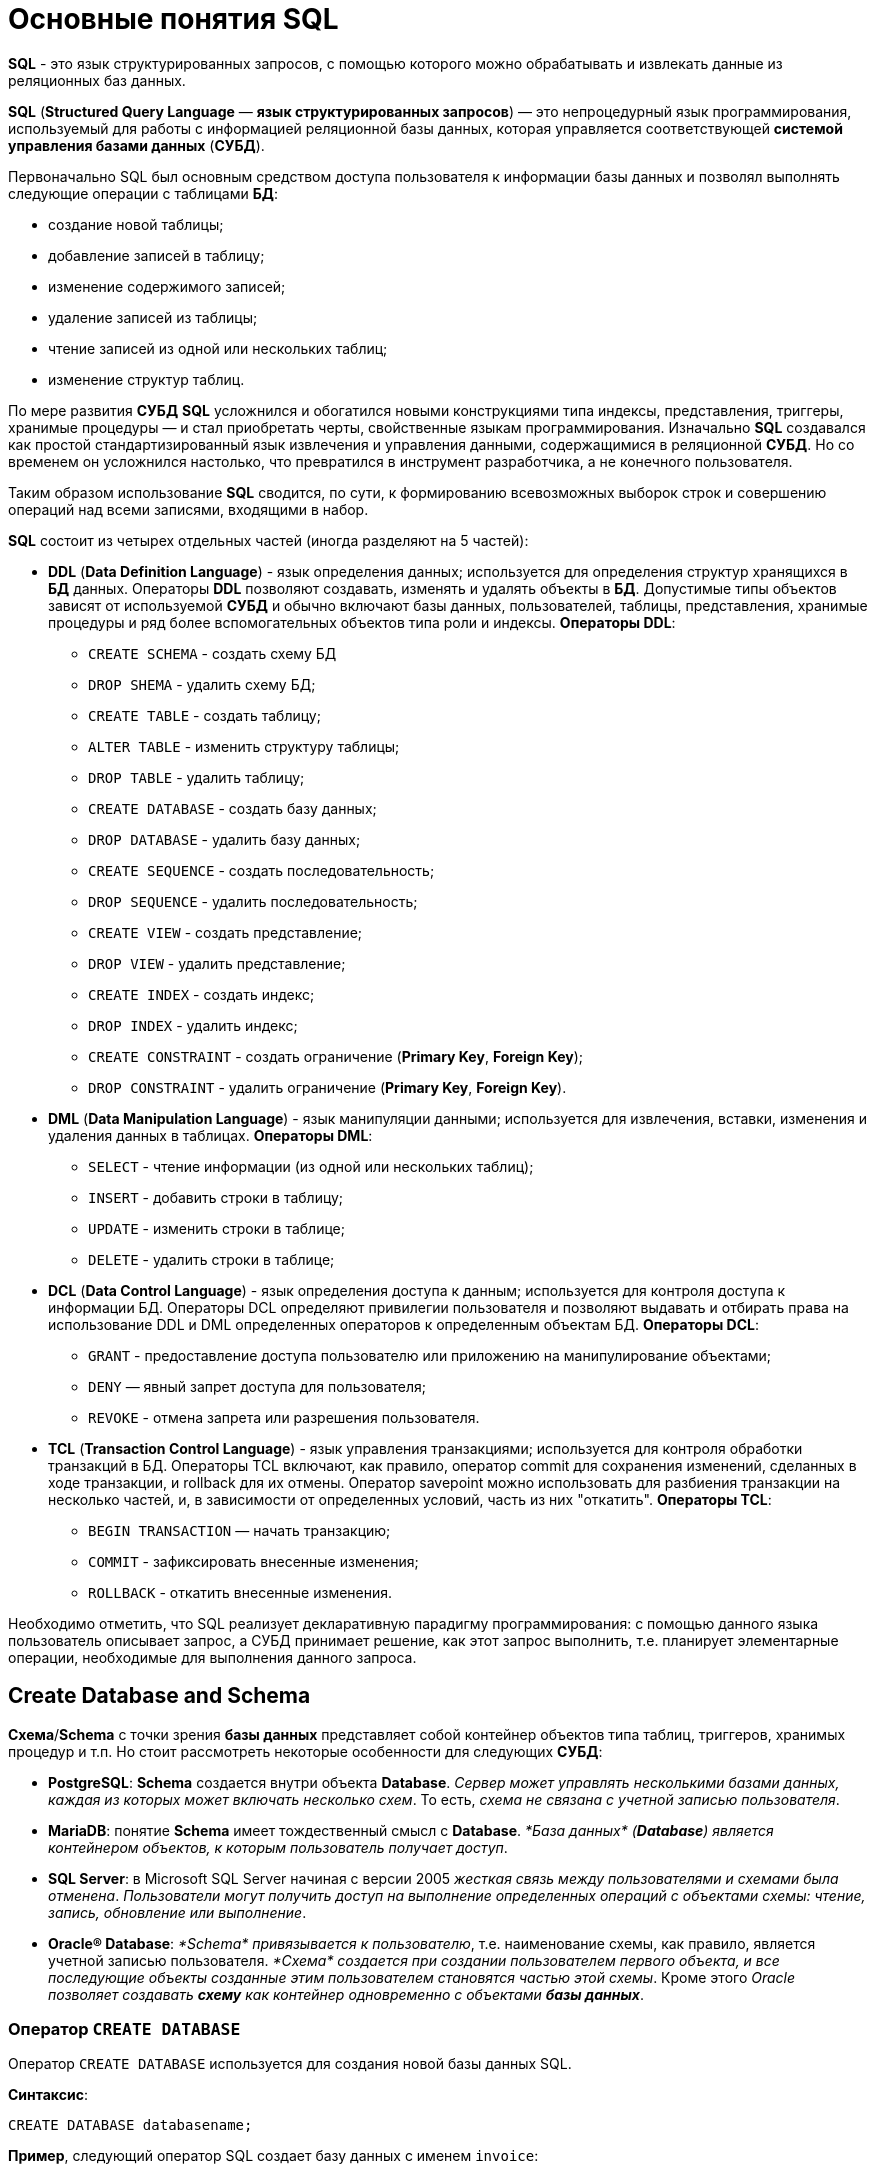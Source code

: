 = Основные понятия SQL

*SQL* - это язык структурированных запросов, с помощью которого можно обрабатывать и извлекать данные из реляционных баз данных.

*SQL* (*Structured Query Language* — *язык структурированных запросов*) — это непроцедурный язык программирования, используемый для работы с информацией реляционной базы данных, которая управляется соответствующей *системой управления базами данных* (*СУБД*).

Первоначально SQL был основным средством доступа пользователя к информации базы данных и позволял выполнять следующие операции с таблицами *БД*:

* создание новой таблицы;
* добавление записей в таблицу;
* изменение содержимого записей;
* удаление записей из таблицы;
* чтение записей из одной или нескольких таблиц;
* изменение структур таблиц.

По мере развития *СУБД* *SQL* усложнился и обогатился новыми конструкциями типа индексы, представления, триггеры, хранимые процедуры — и стал приобретать черты, свойственные языкам программирования.
Изначально *SQL* создавался как простой стандартизированный язык извлечения и управления данными, содержащимися в реляционной *СУБД*.
Но со временем он усложнился настолько, что превратился в инструмент разработчика, а не конечного пользователя.

Таким образом использование *SQL* сводится, по сути, к формированию всевозможных выборок строк и совершению операций над всеми записями, входящими в набор.

*SQL* состоит из четырех отдельных частей (иногда разделяют на 5 частей):

* *DDL* (*Data Definition Language*) - язык определения данных; используется для определения структур хранящихся в *БД* данных.
Операторы *DDL* позволяют создавать, изменять и удалять объекты в *БД*.
Допустимые типы объектов зависят от используемой *СУБД* и обычно включают базы данных, пользователей, таблицы, представления, хранимые процедуры и ряд более вспомогательных объектов типа роли и индексы. *Операторы DDL*:
** `CREATE SCHEMA` - создать схему БД
** `DROP SHEMA` - удалить схему БД;
** `CREATE TABLE` - создать таблицу;
** `ALTER TABLE` - изменить структуру таблицы;
** `DROP TABLE` - удалить таблицу;
** `CREATE DATABASE` - создать базу данных;
** `DROP DATABASE` - удалить базу данных;
** `CREATE SEQUENCE` - создать последовательность;
** `DROP SEQUENCE` - удалить последовательность;
** `CREATE VIEW` - создать представление;
** `DROP VIEW` - удалить представление;
** `CREATE INDEX` - создать индекс;
** `DROP INDEX` - удалить индекс;
** `CREATE CONSTRAINT` - создать ограничение (*Primary Key*, *Foreign Key*);
** `DROP CONSTRAINT` - удалить ограничение (*Primary Key*, *Foreign Key*).

* *DML* (*Data Manipulation Language*) - язык манипуляции данными; используется для извлечения, вставки, изменения и удаления данных в таблицах. *Операторы DML*:
** `SELECT` - чтение информации (из одной или нескольких таблиц);
** `INSERT` - добавить строки в таблицу;
** `UPDATE` - изменить строки в таблице;
** `DELETE` - удалить строки в таблице;

* *DCL* (*Data Control Language*) - язык определения доступа к данным; используется для контроля доступа к информации БД. Операторы DCL определяют привилегии пользователя и позволяют выдавать и отбирать права на использование DDL и DML определенных операторов к определенным объектам БД. *Операторы DCL*:
** `GRANT` - предоставление доступа пользователю или приложению на манипулирование объектами;
** `DENY` — явный запрет доступа для пользователя;
** `REVOKE` - отмена запрета или разрешения пользователя.

* *TCL* (*Transaction Control Language*) - язык управления транзакциями; используется для контроля обработки транзакций в БД. Операторы TCL включают, как правило, оператор commit для сохранения изменений, сделанных в ходе транзакции, и rollback для их отмены.
Оператор savepoint можно использовать для разбиения транзакции на несколько частей, и, в зависимости от определенных условий, часть из них "откатить". *Операторы TCL*:
** `BEGIN TRANSACTION` — начать транзакцию;
** `COMMIT` - зафиксировать внесенные изменения;
** `ROLLBACK` - откатить внесенные изменения.

Необходимо отметить, что SQL реализует декларативную парадигму программирования: с помощью данного языка пользователь описывает запрос, а СУБД принимает решение, как этот запрос выполнить, т.е. планирует элементарные операции, необходимые для выполнения данного запроса.

== Create Database and Schema

*Схема*/*Schema* с точки зрения *базы данных* представляет собой контейнер объектов типа таблиц, триггеров, хранимых процедур и т.п. Но стоит рассмотреть некоторые особенности для следующих *СУБД*:

* *PostgreSQL*: *Schema* создается внутри объекта *Database*. _Сервер может управлять несколькими базами данных, каждая из которых может включать несколько схем_. То есть, _схема не связана с учетной записью пользователя_.
* *MariaDB*: понятие *Schema* имеет тождественный смысл с *Database*. _*База данных* (*Database*) является контейнером объектов, к которым пользователь получает доступ_.
* *SQL Server*: в Microsoft SQL Server начиная с версии 2005 _жесткая связь между пользователями и схемами была отменена_. _Пользователи могут получить доступ на выполнение определенных операций с объектами схемы: чтение, запись, обновление или выполнение_.
* *Oracle® Database*: _*Schema* привязывается к пользователю_, т.е. наименование схемы, как правило, является учетной записью пользователя. _*Схема* создается при создании пользователем первого объекта, и все последующие объекты созданные этим пользователем становятся частью этой схемы_. Кроме этого _Oracle позволяет создавать *схему* как контейнер одновременно с объектами **базы данных**_.

=== Оператор `CREATE DATABASE`

Оператор `CREATE DATABASE` используется для создания новой базы данных SQL.

*Синтаксис*:

[source,sql]
----
CREATE DATABASE databasename;
----

*Пример*, следующий оператор SQL создает базу данных с именем `invoice`:

[source,sql]
----
CREATE DATABASE invoice;
----

=== Оператор `DROP DATABASE`

Оператор `DROP DATABASE` используется для удаления существующей базы данных SQL.

*Синтаксис*:

[source,sql]
----
DROP DATABASE databasename;
----

*Пример*, следующий оператор SQL уничтожает существующую базу данных `info`:

[source,sql]
----
DROP DATABASE info;
----

== Типы данных

*Тип данных* — это атрибут, который определяет тип любого объекта. *SQL* предлагает шесть категорий типов данных для использования.

=== Точные типы числовых данных

[options="header"]
|===
|Тип данных|Возможные значения|Примечание

|`bit`
|`0` или `1`
|Фактически является аналогом булевого типа в языках программирования. Занимает 1 байт.

|`TINYINT`
|От `0` до `255`
|Занимает 1 байт. Хорошо подходит для хранения небольших чисел.

|`SMALLINT`
|От `–32 768` до `32 767`
|Занимает 2 байта

|`INT`
|От `–2 147 483 648` до `2 147 483 647`
|Занимает 4 байта. Наиболее используемый тип для хранения чисел.

|`BIGINT`
|От `-9 223 372 036 854 775 808` до `9 223 372 036 854 775 807`
|Занимают в памяти 8 байт.

|`DECIMAL` 2+^|Хранит числа с фиксированной точностью. Занимает от 5 до 17 байт в зависимости от количества чисел после запятой. Данный тип может принимать два параметра `precision` и `scale`: `DECIMAL(precision, scale)`. Параметр `precision` представляет максимальное количество цифр, которые может хранить число. Это значение должно находиться в диапазоне от `1` до `38`. По умолчанию оно равно `18`. Параметр `scale` представляет максимальное количество цифр, которые может содержать число после запятой. Это значение должно находиться в диапазоне от `0` до значения параметра `precision`. По умолчанию оно равно `0`.

|`MONEY`
|Дробные значения от `-922 337 203 685 477.5808` до `922 337 203 685 477.5807`
|Представляет денежные величины и занимает 8 байт.

|`SMALLMONEY`
|Хранит дробные значения от `-214 748.3648` до `214 748.3647`
|Предназначено для хранения денежных величин. Занимает 4 байта. Эквивалентен типу `DECIMAL(10,4)`.

|`FLOAT`
|Хранит числа от `–1.79E+308` до `1.79E+308`
|Занимает от 4 до 8 байт в зависимости от дробной части.

|`REAL`
|От `–340E+38` to `3.40E+38`
|Занимает 4 байта. Эквивалентен типу `FLOAT(24)`.
|===

Если необходимо получать из базы данных числовое значение в строго указанном формате, то для этого следует выбрать один из точных числовых типов данных.

=== Примерные типы числовых данных

[options="header"]
|===
|Тип данных|Возможные значения
|`float`|От `-1.79E + 308`, до `1.79E + 308`
|`real`|От `-3.40E + 38`, до `3.40E + 38`
|===

Некоторые числа нельзя точно представить в десятичном виде с ограниченным числом знаков, например, одну треть или число пи. Для записи таких чисел используются действительный (`real`) или плавающий (`float`) типы данных. Данные действительного типа хранятся с точностью от 1 до 7 знаков. Плавающий формат, который иногда называют еще форматом двойной точности, может хранить числа, содержащие от 8 до 15 значащих цифр. Действительный и плавающий типы данных применяются в научных приложениях для хранения чисел, не требующих точного двоичного выражения. Одна-две последние цифры могут не вполне точно сохраняться при преобразованиях в двоичный формат.

=== Типы данных даты и времени

[options="header"]
|===
|Тип данных |Примечание
|`datetime`|От `1 января 1753`, до `31 декабря, 9999`
|`smalldatetime`|От `1 января 1900`, до `6 июня 2079`
|`date`|Сохраняет дату, как `30 июня 1991 года`
|`time`|Сохраняет время суток, как `12:30`
|===

Для дат применяются два типа данных, `datetime` и `smalldatetime`. Тип данных `smalldatetime` охватывает период времени от 1 января 1900 года до 6 июня 2079 года и включает время с точностью до минуты. Такого диапазона достаточно для подавляющего большинства проектов. Тип данных `datetime` годен для использования до 31 декабря 9999 года (это следует учитывать при решении проблемы 10К года).

=== Типы данных символьных строк

[options="header"]
|===
|Тип данных|Возможные значения
|`char`|Максимальная длина 8000 символов. (Фиксированная длина без Unicode символов)
|`varchar`| Максимум 8000 символов. (Переменная длина данных не-Unicode).
|`text`|Переменная длина данных, не Unicode с максимальной длиной 2147483647 символов.
|===

К этому типу относятся такие символьные данные, как имена или адреса. Можно выбрать символьный тип данных либо фиксированной длины, `char`, либо переменной длины, `varchar`. Фиксированный размер оказывается предпочтительным в тех случаях, когда данные имеют одинаковую или сходную длину, например, при вводе идентификатора автора (часто в этом качестве используют индивидуальный номер системы социальной безопасности). В большинстве ситуаций применение переменной длины данных не приводит к сколько-нибудь заметному увеличению времени обработки. В то же время фамилия автора может быть очень длинной, так что использование типа `varchar` оказывается вполне оправданным. Применительно к подавляющему большинству фамилий фиксированная длина поля означает потерю значительного объема памяти, поэтому лучше использовать тип данных varchar. При выборе того или иного типа данных всегда следует искать компромисс с учетом двух аспектов: с одной стороны, потери полезного объема памяти при использовании данных фиксированной длины, а с другой стороны, увеличения времени обработки в случае применения данных переменной длины.

=== Типы строк данных символов Unicode

*Юникод* (англ. *Unicode*) — стандарт кодирования символов, включающий в себя знаки почти всех письменных языков мира.

|===
|Тип данных|Возможные значения
|`nchar`|Максимальная длина 4000 символов. (Фиксированная длина Unicode)
|`nvarchar`|Максимальная длина 4000 символов. (Переменная длина Unicode)
|`nvarchar(max)`|Максимальная длина 231 символов (SQL Server 2005). (Переменная длина Unicode)
|`ntext`|Максимальная длина 1,073,741,823 символа. (Переменная длина Unicode)
|===

SQL Server 7.0 поддерживает набор символов Unicode.
В связи с этим, чтобы воспользоваться всеми преимуществами, предоставляемыми расширенными возможностями Unicode, необходимо было ввести дополнительный тип данных. Если необходимо использовать символьные данные Unicode, то следует указать тип данных `Nchar` или, если это информация переменной длины, то `Nvarchar`. При вводе данных Unicode их следует заключать в одиночные кавычки, причем непосредственно перед ними необходимо поставить заглавную латинскую букву N. Ограничение максимальной длины информации при работе с типом данных Unicode составляет 4000 знаков. Это объясняется тем, что для хранения каждого символа Unicode требуется два байта памяти. Поэтому на стандартную страницу памяти размером 8К можно поместить в два раза меньше символов Unicode, чем при использовании обычных символов.

=== Двоичные типы данных

[options="header"]
|===
|Тип данных|Возможные значения
|`binary`|Максимальная длина 8000 байт (фиксированная длина двоичных данных)
|`varbinary`|Максимальная длина 8000 байт. (Переменная длина двоичных данных)
|`varbinary(max)`|Максимальная длина 231 байт (SQL Server 2005). (Переменная длина двоичных данных)
|`image`|Максимальная длина 2147483647 байт. (Переменная длина двоичных данных)
|===

Если в базе данных необходимо хранить двоичную информацию, имеется выбор между двумя форматами представления: с фиксированной или переменной длиной. Данным фиксированной длины соответствует тип данных `binary`, а двоичным данным переменной длины соответствует тип данных `varbinary`.

== Таблицы

=== Создание таблицы `CREATE TABLE`

Для того чтобы создать таблицу в *SQL*, используется выражение `CREATE TABLE`. Оно принимает в качестве параметров все колонки, которые необходимо внести, а также их типы данных. Пример создания таблицы с названием `Months`, в которой будет три колонки:

* `id` - порядковый номер месяца (целочисленный тип или `int`).
* `name` - название месяца.
* `days` - число дней в конкретном месяце.

Код создания будет выглядеть следующим образом:

[source,sql]
----
CREATE TABLE months (id int, name varchar(10), days int);
----

=== Запрос `DROP TABLE`

Оператор `DROP TABLE` используется для удаления существующей таблицы в базе данных.

*Синтаксис*:

[source,sql]
----
DROP TABLE table_name;
----

=== Удаление таблиц при помощи `TRUNCATE`

Если необходимо все данные из таблицы, но при этом оставить саму таблицу, следует использовать команду `TRUNCATE`:

[source,sql]
----
TRUNCATE TABLE table_name;
----

== Ограничения

*Ограничения* могут быть указаны при создании таблицы с помощью оператора `CREATE TABLE` или после создания таблицы с помощью инструкции `ALTER TABLE`.

*Синтаксис*:

[source,sql]
----
CREATE TABLE table_name (
    column1 datatype constraint,
    column2 datatype constraint,
    column3 datatype constraint,
    ....
);
----

*SQL-ограничения* используются для указания правил данных таблицы, для ограничения типа данных, которые могут входить в таблицу. Это обеспечивает точность и надежность данных в таблице. Если между ограничением и действием данных существует какое-либо нарушение, действие прерывается.

Ограничения могут быть уровнями столбцов или таблиц. Ограничения уровня столбца применяются к столбцу, а ограничения уровня таблиц относятся ко всей таблице.

В SQL обычно используются следующие ограничения:

* `NOT NULL` - гарантирует, что столбец не может иметь значение NULL
* `UNIQUE` - обеспечивает, чтобы все значения в столбце были разными
* `PRIMARY KEY` - комбинация NOT NULL и UNIQUE. Уникально идентифицирует каждую строку в таблице
* `FOREIGN KEY` - однозначно идентифицирует строку / запись в другой таблице
* `CHECK` - обеспечивает, чтобы все значения в столбце удовлетворяли конкретному условию
* `DEFAULT` - устанавливает значение по умолчанию для столбца, если не указано значение
* `INDEX` - используется для быстрого создания и извлечения данных из базы данных

=== Ограничение `NOT NULL`

По умолчанию столбец может содержать значения `NULL`. Ограничение `NOT NULL` приводит к тому, что столбец НЕ принимает значения `NULL`. Это приводит к тому, что поле всегда содержит значение, а это означает, что нельзя вставить новую запись или обновить запись без добавления значения в это поле.

Следующий SQL-запрос гарантирует, что столбцы `user_id`, `name` и `fullname` НЕ будут принимать значения `NULL`:

[source,sql]
----
CREATE TABLE users
(
    user_id int NOT NULL,
    name varchar(255) NOT NULL,
    fullname varchar(255) NOT NULL,
    balanse int
);
----

=== Ограничение `UNIQUE`

Ограничение `UNIQUE` гарантирует, что все значения в столбце отличаются. Ограничения `UNIQUE` и `PRIMARY KEY` гарантируют уникальность столбца или набора столбцов. Ограничение `PRIMARY KEY` автоматически имеет ограничение `UNIQUE`.

Однако для каждой таблицы может быть множество ограничений `UNIQUE`, но только одно ограничение `PRIMARY KEY` для каждой таблицы.

[source,sql]
----
CREATE TABLE users
(
    user_id int NOT NULL,
    name varchar(255) NOT NULL,
    fullname varchar(255),
    gender int,
    UNIQUE (user_id)
);
----

====  Создание ограничения `UNIQUE` когда таблица уже создана

Чтобы создать ограничение `UNIQUE` в столбце `user_id`, когда таблица уже создана, используйте следующее:

[source,sql]
----
ALTER TABLE users
ADD UNIQUE (user_id);
----

Чтобы назвать ограничение `UNIQUE` и определить ограничение `UNIQUE` для нескольких столбцов, используйте следующий синтаксис:

[source,sql]
----
ALTER TABLE users
ADD CONSTRAINT UC_Users UNIQUE (user_id, name);
----

==== Удаление ограничения `UNIQUE`

Чтобы удалить ограничение `UNIQUE`, используйте следующий SQL-запрос:

[source,sql]
----
ALTER TABLE users
DROP INDEX UC_Users;
----

=== Ограничение `PRIMARY KEY`

Ограничение `PRIMARY KEY` однозначно идентифицирует каждую запись в таблице базы данных. Первичные ключи должны содержать `UNIQUE` значения и не могут содержать значения `NULL`.
В таблице может быть только один первичный ключ, который может состоять из одного или нескольких полей.

==== Создание `PRIMARY KEY` при создании таблицы

Следующий SQL-запрос создает `PRIMARY KEY` в столбце `user_id`, когда создается таблица `users`:

[source,sql]
----
CREATE TABLE users
(
    user_id int NOT NULL,
    name varchar(255) NOT NULL,
    fullname varchar(255),
    gender int,
    PRIMARY KEY (user_id)
);
----

Чтобы разрешить именовать ограничение `PRIMARY KEY` и определить ограничение `PRIMARY KEY` для нескольких столбцов, используйте следующий синтаксис SQL:

[source,sql]
----
CREATE TABLE users
(
    user_id int NOT NULL,
    name varchar(255) NOT NULL,
    fullname varchar(255),
    gender int,
    CONSTRAINT PK_Users PRIMARY KEY (user_id, name)
);
----

==== Создание ограничения `PRIMARY KEY` когда таблица уже создана

Чтобы создать ограничение `PRIMARY KEY` в столбце `user_id`, когда таблица уже создана, используйте следующее:

[source,sql]
----
ALTER TABLE users
ADD PRIMARY KEY (user_id);
----

Чтобы разрешить именовать ограничение `PRIMARY `KEY` и определить ограничение `PRIMARY KEY` для нескольких столбцов, используйте следующий синтаксис:

[source,sql]
----
ALTER TABLE users
ADD CONSTRAINT PK_Users PRIMARY KEY (user_id, name);
----

==== Удаление ограничения `PRIMARY KEY

Чтобы удалить ограничение `PRIMARY KEY`, используйте следующее:

[source,sql]
----
ALTER TABLE users
DROP PRIMARY KEY;
----

=== Ограничение `FOREIGN KEY`

`FOREIGN KEY` - это *ключ*, используемый для соединения двух таблиц вместе. Является полем (или набором полей) в одной таблице, которое ссылается на `PRIMARY KEY` в другой таблице.

Таблица, содержащая внешний ключ, называется дочерней таблицей, а таблица, содержащая ключ-кандидат, называется *ссылочной* или *родительской таблицей*.

==== Создание `FOREIGN KEY` при создании таблицы

Следующий SQL-запрос создает `FOREIGN KEY` в столбце `user_id` при создании таблицы `invoice`:

[source,sql]
----
CREATE TABLE invoice
(
    invoice_id int NOT NULL,
    number int NOT NULL,
    user_id int,
    PRIMARY KEY (invoice_id),
    FOREIGN KEY (user_id) REFERENCES users(user_id)
);
----

Чтобы разрешить именовать ограничение `FOREIGN KEY` и определять ограничение `FOREIGN KEY` для нескольких столбцов, используйте следующий синтаксис SQL:

[source,sql]
----
CREATE TABLE invoice
(
    invoice_id int NOT NULL,
    number int NOT NULL,
    user_id int,
    PRIMARY KEY (invoice_id),
    CONSTRAINT FK_UserInvoice FOREIGN KEY (user_id)
    REFERENCES Users(user_id)
);
----

====  Создание ограничения `FOREIGN KEY` когда таблица уже создана

Чтобы создать ограничение `FOREIGN KEY` в столбце `user_id`, когда таблица `invoice` уже создана, используйте следующее:

[source,sql]
----
ALTER TABLE invoice
ADD FOREIGN KEY (user_id) REFERENCES Users(user_id);
----

Чтобы разрешить именовать ограничение `FOREIGN KEY` и определять ограничение `FOREIGN KEY` для нескольких столбцов, используйте следующий синтаксис:

[source,sql]
----
ALTER TABLE invoice
ADD CONSTRAINT FK_UsersInvoice
FOREIGN KEY (user_id) REFERENCES Users(user_id);
----

==== Удаление ограничения `FOREIGN KEY`

Чтобы удалить ограничение `FOREIGN KEY`, используйте следующий:

[source,sql]
----
ALTER TABLE invoice
DROP FOREIGN KEY FK_UsersInvoice;
----

=== Ограничение `CHECK`

Ограничение `CHECK` используется для ограничения диапазона значений, который может быть помещен в столбец.

* Если определяется ограничение `CHECK` для одного столбца, оно допускает только определенные значения для этого столбца.
* Если определяется ограничение `CHECK` для таблицы, оно может ограничить значения в определенных столбцах на основе значений в других столбцах в строке.

==== Создание ограничения `CHECK` при создании таблицы

Следующий SQL-запрос создает ограничение `CHECK` в столбце `age`, когда создается таблица `users`. Ограничение `CHECK` гарантирует, не может быть пользователя с возрастом старше 60 лет:

[source,sql]
----
CREATE TABLE users
(
    user_id int NOT NULL,
    name varchar(255) NOT NULL,
    fullname varchar(255),
    age int,
    CHECK (age>=60)
);
----

Чтобы разрешить именовать ограничение `CHECK` и определить ограничение `CHECK` для нескольких столбцов, используйте следующий синтаксис SQL:

[source,sql]
----
CREATE TABLE users
(
    user_id int NOT NULL,
    name varchar(255) NOT NULL,
    fullname varchar(255),
    age int,
    balance int,
    CONSTRAINT CHK_Users CHECK (age>=60 AND balance = 500)
);
----

==== Создание ограничения `CHECK` когда таблица уже создана

Чтобы создать ограничение `CHECK` в столбце `age`, когда таблица уже создана, используйте следующее:

[source,sql]
----
ALTER TABLE users
ADD CHECK (age>=60);
----

Чтобы разрешить именовать ограничение `CHECK` и определить ограничение `CHECK` для нескольких столбцов, используйте следующий синтаксис:

[source,sql]
----
ALTER TABLE users
ADD CONSTRAINT CHK_UsersAge CHECK (age>=60 AND country='Spain');
----

==== `DROP CHECK`

Чтобы удалить ограничение `CHECK`, используйте следующий SQL:

[source,sql]
----
ALTER TABLE users
DROP CHECK CHK_UsersAge;
----

=== Ограничение `DEFAULT`

Ограничение `DEFAULT` используется для предоставления значения по умолчанию для столбца. Значение по умолчанию будет добавлено ко всем новым записям, если другое значение не указано.

==== Установка `DEFAULT` столбца при создании таблицы

Следующий SQL-запрос устанавливает значение `DEFAULT` для столбца `country`, когда создается таблица `users`:

[source,sql]
----
CREATE TABLE users
(
    user_id int NOT NULL,
    name varchar(255) NOT NULL,
    fullname varchar(255),
    gender int,
    country varchar(255) DEFAULT 'Spain'
);
----

==== Установка `DEFAULT` столбца в уже созданной таблице

Чтобы создать ограничение `DEFAULT` в столбце `country`, когда таблица уже создана, используйте следующее:

[source,sql]
----
ALTER TABLE users
ALTER country SET DEFAULT 'Spain';
----

==== Удаление ограничения `DEFAULT`

Чтобы удалить ограничение `DEFAULT`, используйте следующее:

[source,sql]
----
ALTER TABLE users
ALTER country DROP DEFAULT;
----

== Изменение структуры таблицы

Оператор `ALTER TABLE` используется для добавления, удаления или изменения столбцов в существующей таблице, а также для добавления и удаления различных ограничений для существующей таблицы.

=== `ALTER TABLE - ADD Column`

Чтобы добавить столбец в таблицу, используйте следующий синтаксис:

[source,sql]
----
ALTER TABLE table_name
ADD column_name datatype;
----

=== `ALTER TABLE - DROP COLUMN`

Чтобы удалить столбец в таблице, используйте следующий синтаксис, обратите внимание, что некоторые системы баз данных не позволяют удалить столбец:

[source,sql]
----
ALTER TABLE table_name
DROP COLUMN column_name;
----

=== `ALTER TABLE - ALTER/MODIFY COLUMN`

Чтобы изменить тип данных столбца в таблице, используйте следующий синтаксис:

[source,sql]
----
ALTER TABLE table_name
ALTER COLUMN column_name datatype;
----

[source,sql]
----
ALTER TABLE table_name
MODIFY COLUMN column_name datatype;
----

=== Изменить тип данных

Изменим тип данных столбца с именем `day_birth` в таблице `users`.

[source,sql]
----
ALTER TABLE users
ALTER COLUMN day_birth year;
----

=== Пример `DROP COLUMN`

Для удаления столбца `day_birth` в таблице `users` используется следующее:

[source,sql]
----
ALTER TABLE users
DROP COLUMN day_birth;
----

==  Однострочные и многострочные комментарии

Комментарии используются для пояснения разделов операторов SQL или для предотвращения выполнения операторов во время отладки запросов.

=== Однострочные комментарии

Однострочные комментарии начинаются со знака `-`. Любой текст между `-` и концом строки будет проигнорирован (не будет выполнен).

В следующем примере в качестве объяснения используется однострочный комментарий:

[source,sql]
----
-- Select all:
SELECT * FROM users;
----

В следующем примере используется однострочный комментарий для игнорирования конца строки:

[source,sql]
----
SELECT * FROM users -- WHERE balance = 1000;
----

В следующем примере используется однострочный комментарий для игнорирования оператора:

[source,sql]
----
-- SELECT * FROM users
SELECT * FROM users;
----

=== Многострочные комментарии

Многострочные комментарии начинаются с `/` и заканчиваются на `/`. Любой текст между `/` и `/` будет проигнорирован. В следующем примере в качестве объяснения используется многострочный комментарий:

[source,sql]
----
/* Этот запрос
выведет данные
всех пользователей */

SELECT * FROM users;
----

В следующем примере используется многострочный комментарий для игнорирования многих операторов:

[source,sql]
----
/*SELECT * FROM users;
SELECT * FROM product;
SELECT * FROM invoice;*/

SELECT * FROM category;
----
